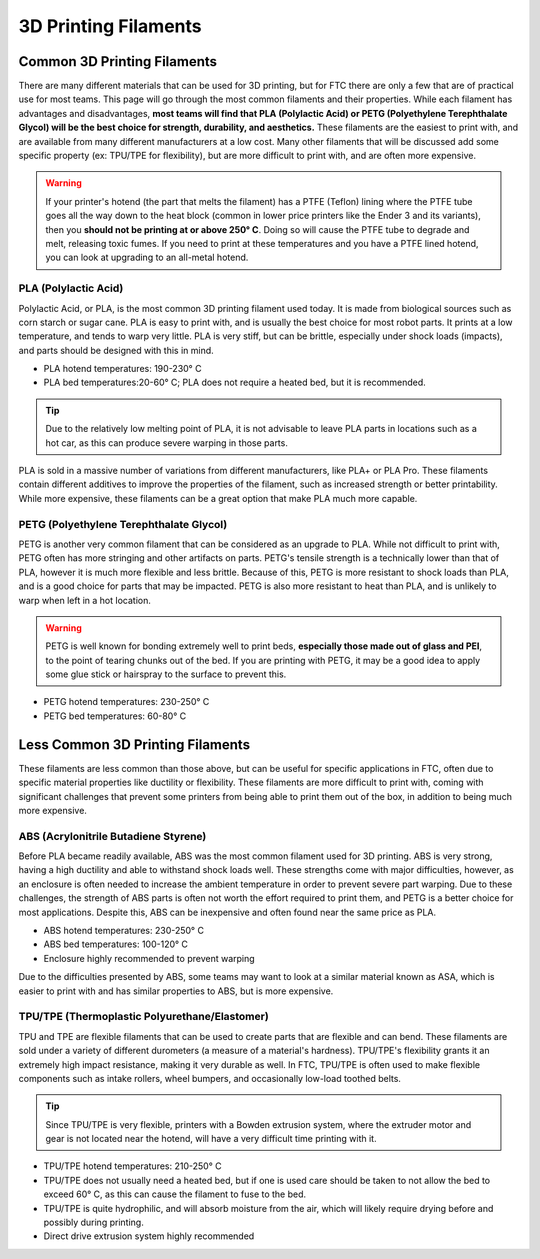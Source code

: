 3D Printing Filaments
=====================








Common 3D Printing Filaments
----------------------------

There are many different materials that can be used for 3D printing, but for FTC there are only a few that are
of practical use for most teams. This page will go through the most common filaments and their properties. While
each filament has advantages and disadvantages, **most teams will find that PLA (Polylactic Acid) or
PETG (Polyethylene Terephthalate Glycol) will be the best choice for strength, durability, and aesthetics.**
These filaments are the easiest to print with, and are available from many different manufacturers at a low cost.
Many other filaments that will be discussed add some specific property (ex: TPU/TPE for flexibility), but are
more difficult to print with, and are often more expensive.

.. warning:: If your printer's hotend (the part that melts the filament) has a PTFE (Teflon) lining where the
    PTFE tube goes all the way down to the heat block (common in lower price printers like the Ender 3 and its variants),
    then you **should not be printing at or above 250° C**. Doing so will cause the PTFE tube to degrade and melt,
    releasing toxic fumes. If you need to print at these temperatures and you have a PTFE lined hotend, you can look
    at upgrading to an all-metal hotend.


PLA (Polylactic Acid)
^^^^^^^^^^^^^^^^^^^^^

Polylactic Acid, or PLA, is the most common 3D printing filament used today. It is made from biological sources such
as corn starch or sugar cane. PLA is easy to print with, and is usually the best choice for most robot parts. It
prints at a low temperature, and tends to warp very little. PLA is very stiff, but can be brittle, especially under
shock loads (impacts), and parts should be designed with this in mind.

- PLA hotend temperatures: 190-230° C
- PLA bed temperatures:20-60° C; PLA does not require a heated bed, but it is recommended.

.. tip:: Due to the relatively low melting point of PLA, it is not advisable to leave PLA parts in locations such
    as a hot car, as this can produce severe warping in those parts.

PLA is sold in a massive number of variations from different manufacturers, like PLA+ or PLA Pro. These filaments
contain different additives to improve the properties of the filament, such as increased strength or better
printability. While more expensive, these filaments can be a great option that make PLA much more capable.

PETG (Polyethylene Terephthalate Glycol)
^^^^^^^^^^^^^^^^^^^^^^^^^^^^^^^^^^^^^^^^

PETG is another very common filament that can be considered as an upgrade to PLA. While not difficult to print with,
PETG often has more stringing and other artifacts on parts. PETG's tensile strength is a technically lower than that of PLA,
however it is much more flexible and less brittle. Because of this, PETG is more resistant to shock loads
than PLA, and is a good choice for parts that may be impacted. PETG is also more resistant to heat than PLA, and
is unlikely to warp when left in a hot location.

.. warning:: PETG is well known for bonding extremely well to print beds, **especially those made out of glass and
    PEI**, to the point of tearing chunks out of the bed. If you are printing with PETG, it may be a good idea to
    apply some glue stick or hairspray to the surface to prevent this.

* PETG hotend temperatures: 230-250° C
* PETG bed temperatures: 60-80° C


Less Common 3D Printing Filaments
---------------------------------

These filaments are less common than those above, but can be useful for specific applications in FTC, often due
to specific material properties like ductility or flexibility. These filaments are more difficult to print with,
coming with significant challenges that prevent some printers from being able to print them out of the box, in
addition to being much more expensive.


ABS (Acrylonitrile Butadiene Styrene)
^^^^^^^^^^^^^^^^^^^^^^^^^^^^^^^^^^^^^

Before PLA became readily available, ABS was the most common filament used for 3D printing. ABS is very strong,
having a high ductility and able to withstand shock loads well. These strengths come with major difficulties,
however, as an enclosure is often needed to increase the ambient temperature in order to prevent severe
part warping. Due to these challenges, the strength of ABS parts is often not worth the effort required to print
them, and PETG is a better choice for most applications. Despite this, ABS can be inexpensive and often found
near the same price as PLA.

* ABS hotend temperatures: 230-250° C
* ABS bed temperatures: 100-120° C
* Enclosure highly recommended to prevent warping

Due to the difficulties presented by ABS, some teams may want to look at a similar material known as ASA, which
is easier to print with and has similar properties to ABS, but is more expensive.


TPU/TPE (Thermoplastic Polyurethane/Elastomer)
^^^^^^^^^^^^^^^^^^^^^^^^^^^^^^^^^^^^^^^^^^^^^^

TPU and TPE are flexible filaments that can be used to create parts that are flexible and can bend. These filaments
are sold under a variety of different durometers (a measure of a material's hardness). TPU/TPE's flexibility grants
it an extremely high impact resistance, making it very durable as well. In FTC, TPU/TPE is often used to make
flexible components such as intake rollers, wheel bumpers, and occasionally low-load toothed belts.

.. tip:: Since TPU/TPE is very flexible, printers with a Bowden extrusion system, where the extruder motor and gear
    is not located near the hotend, will have a very difficult time printing with it.

* TPU/TPE hotend temperatures: 210-250° C
* TPU/TPE does not usually need a heated bed, but if one is used care should be taken to not allow the bed to
  exceed 60° C, as this can cause the filament to fuse to the bed.
* TPU/TPE is quite hydrophilic, and will absorb moisture from the air, which will likely require drying before and
  possibly during printing.
* Direct drive extrusion system highly recommended

